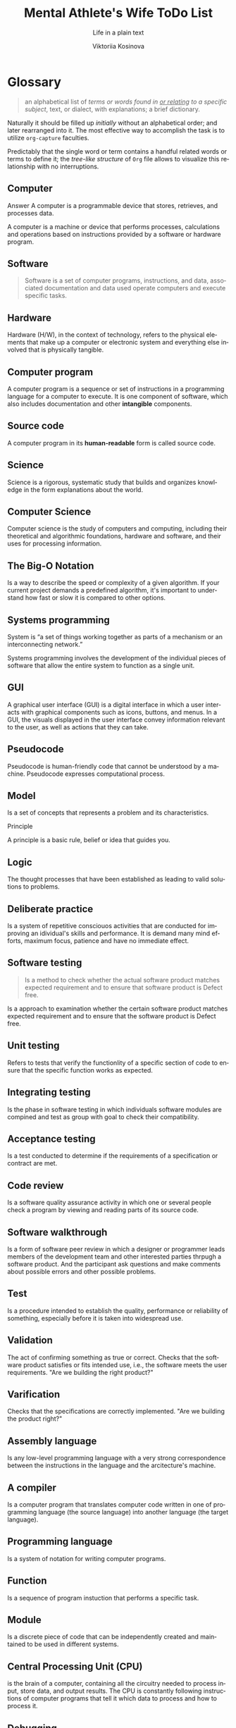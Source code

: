 #+AUTHOR:    Viktoriia Kosinova
#+TITLE:     Mental Athlete's Wife ToDo List
#+SUBTITLE:  Life in a plain text
#+EMAIL:     viqsiq@gmail.com
#+LANGUAGE: en
#+STARTUP: showall indent
#+PROPERTY: header-args :comments org

* Glossary

#+begin_quote
an alphabetical list of /terms or words found in _or relating_ to a
specific subject/, text, or dialect, with explanations; a brief
dictionary.
#+end_quote

Naturally it should be filled up /initially/ without an alphabetical
order; and later rearranged into it. The most effective way to
accomplish the task is to utilize ~org-capture~ faculties.

Predictably that the single word or term contains a handful related
words or terms to define it; the /tree-like structure/ of ~Org~ file
allows to visualize this relationship with no interruptions.


** Computer

Answer
A computer is a programmable device that stores, retrieves, and
processes data.

A computer is a machine or device that performs processes,
calculations and operations based on instructions provided by a
software or hardware program.


** Software

#+begin_quote
Software is a set of computer programs, instructions, and data,
associated documentation and data used operate computers and execute
specific tasks.
#+end_quote

** Hardware

Hardware (H/W), in the context of technology, refers to the physical
elements that make up a computer or electronic system and everything
else involved that is physically tangible.

** Computer program

A computer program is a sequence or set of instructions in a
programming language for a computer to execute. It is one component of
software, which also includes documentation and other *intangible*
components.

** Source code

A computer program in its *human-readable* form is called source code.

** Science

Science is a rigorous, systematic study that builds and organizes
knowledge in the form explanations about the world.

** Computer Science

Computer science is the study of computers and computing, including
their theoretical and algorithmic foundations, hardware and software,
and their uses for processing information.

** The Big-O Notation

Is a way to describe the speed or complexity of a given algorithm. If
your current project demands a predefined algorithm, it's important to
understand how fast or slow it is compared to other options.

** Systems programming

System is “a set of things working together as parts of a mechanism or
an interconnecting network.”

Systems programming involves the development of the individual pieces
of software that allow the entire system to function as a single unit.

** GUI

A graphical user interface (GUI) is a digital interface in which a
user interacts with graphical components such as icons, buttons, and
menus. In a GUI, the visuals displayed in the user interface convey
information relevant to the user, as well as actions that they can
take.

** Pseudocode

Pseudocode is human-friendly code that cannot be understood by a
machine. Pseudocode expresses computational process.

** Model

Is a set of concepts that represents a problem and its
characteristics.


Principle

A principle is a basic rule, belief or idea that guides you.

** Logic

The thought processes that have been established as leading to valid
solutions to problems.

** Deliberate practice

Is a system of repetitive consciouos activities that are conducted for
improving an idividual's skills and performance. It is demand many
mind efforts, maximum focus, patience and have no immediate effect.

** Software testing

#+begin_quote
Is a method to check whether the actual software product matches
expected requirement and to ensure that software product is Defect
free.
#+end_quote

Is a approach to examination whether the certain software product
matches expected requirement and to ensure that the software product
is Defect free.

** Unit testing

Refers to tests that verify the functionlity of a specific section of
code to ensure that the specific function works as expected.

** Integrating testing

Is the phase in software testing in which individuals software modules
are compined and test as group with goal  to check their compatibility.

** Acceptance testing

Is a test conducted to determine if the requirements of a
specification or contract are met.

** Code review

Is a software quality assurance activity in which one or several
people check a program by viewing  and reading parts of its source
code.

** Software walkthrough

Is a form of software peer review in which a designer or programmer
leads members of the development team and other interested parties
thrpugh a software product. And the participant ask questions and make
comments about possible errors and other possible problems.

** Test

Is a procedure intended to establish the quality, performance or
reliability of something, especially before it is taken into
widespread use.

** Validation

The act of confirming something as true or correct. Checks that the
software product satisfies or fits intended use, i.e., the software
meets the user requirements.
"Are we building the right product?"

** Varification

Checks that the specifications are correctly implemented.
"Are we building the product right?"

** Assembly language

Is any low-level programming language with a very strong
correspondence between the instructions in the language and the
arcitecture's machine.

** A compiler

Is a computer program that translates computer code written in one of
programming language (the source language) into another language (the
target language).

** Programming language

Is a system of notation for writing computer programs.

** Function

Is a sequence of program instuction that performs a specific task.

** Module

Is a discrete piece of code that can be independently created and
maintained to be used in different systems.

** Central Processing Unit (CPU)

is the brain of a computer, containing all the circuitry needed to
process input, store data, and output results. The CPU is constantly
following instructions of computer programs that tell it which data to
process and how to process it.

** Debugging

Is a process of finding and resolving bugs within computer programs,
software or system.

** Debugger or debugging tool

Is a computer program used to test and debug other program.

** Passive testing

Verifying the system behavior without any interaction with the
software product. Testers only look at system log and traces.

** Dynamic testing

Executing programmed code with a given set of test cases.

** Test case

Is a specification of the inputs, execution conditions, testing
procedure and expected results that define a single test to be
executed.

** Test suit

Is a collection of test cases that are grouped for test execution
purposes. It is used to aggregate tests that should be executed
together.

** Test design

Defines "HOW" something can be tested. It is describes test strategy
or test plan.

** The Secure Shell Protocol (SSH)
is a cryptographic network protocol for operating network services
securely (in a way that avoids someone or something being harmed by
any risk, danger) over an unsecured network.  *ssh (SSH client)* is a
program for logging into a remote machine and for executing commands
on a remote machine. It is intended to provide secure encrypted
communications between two untrusted hosts over an insecure network.

** htop
is an interactive system-monitor process-viewer and
process-manager. It shows a frequently updated list of the processes
running on a computer, normally ordered by the amount of CPU usage.

** Emacs package
Is a collection of one or more ELisp files that Emacs searches in the
folder specified by load-path.

** LISP
An abbreviation of ("list processing") is a high-level programming
language created by John McCarthy in 1958. Lisp is the third-oldest
high-level programming language still in common use, after Fortran and
COBOL. It is a machine-independent language that supports dynamic
programming, object-oriented programming, and data types.

** Package management
is a system that allows users to easily install, manage, and update
packages. =Emacs package management= relies on package archives,
which act as online repositories that host packages.

** Selenium
Selenium is a free (open-source) automated testing framework used to
validate web applications across different browsers and platforms. You
can use multiple programming languages like Java, C#, Python, etc to
create Selenium Test Scripts.

** API
An application programming interface is a way for two or more computer
programs to communicate with each other. It is a type of software
interface to exchange data across applications.

** Application

#+begin_quote
Is a computer program designed to carry out a specific task
#+end_quote

Is a computer program intended to perform a concrete task.

** Web application

#+begin_quote
Is application software that is accessed using a web browser.
#+end_quote

Is a application that is accessed using a web browser.

** Web browser

#+begin_quote
Is an application for accessing websites.
#+end_quote

** Web site

#+begin_quote
Is a collection of many web pages that are written using HTML that are
identified by a common domain name.
#+end_quote

Is a collection of several web pages that are created using HTML and
that are linked by a common domain name.

** Domain name

#+begin_quote
Is unique name of a website. 
#+end_quote

** Defect

#+begin_quote
Is any deviation between an actual and expected result.
#+end_quote

** Bug

#+begin_quote
Is a problem that causes a program to produce invalid output.
#+end_quote

Is a error in software program that can invoke a program to produce
invalid output, misbehavior or crash.

** Error

#+begin_quote
Is a mistake a coder makes during the software development.
#+end_quote

** Functional testing

#+begin_quote
Tests functional requirements like functions and its components.
Makes ensurance that everything works properly, how expected and
desirable in functionality requirements.


Is a quality assurance process and a type of black-box testing that
bases its test cases on the specifications of the software component
under test. Functions are tested by feeding them input and examining
the output, and internal program structure is rarely
considered. Functional software testing is conducted to evaluate the
compliance of a system or component with specified functional
requirements.
#+end_quote

** Non-functional testing

#+begin_quote
Used to evaluate a software non-functional characteristic such as
performance, usability and dependability.
#+end_quote

** Software performance

#+begin_quote
Is how well a software or application it's intended tasks such as
speed, responsiveness, scalability and resource utilization. 
#+end_quote

** Framework
A framework is a structure that you can build software on. It serves
as a foundation, so you're not starting entirely from scratch.

** Selenium WebDriver
Is an open-source collection of APIs that automates web application
testing across different browsers using different programming
languages.

** IDE
An integrated development environment (IDE) is a software application
that helps programmers develop software code efficiently and provides
comprehensive facilities for software development.

** Continuous Integration (CI)
It is the practice of using automation to enable teams to merge code
changes into the shared repository early and often. Each commit
triggers an automated workflow on a CI server that runs a series of
tasks to make sure the commit is safe to merge into the main branch. A
good CI process relies on a set of good tests.

** Continuous deployment (CD)

It is a process system deployment with minimal risks.

** DevOps
Is a methodology in the software development and IT industry. Used as
a set of practices and tools, DevOps integrates and automates the work
of software development (Dev) and IT operations (Ops) as a means for
improving and shortening the systems development life cycle.

** Program

#+begin_quote
Is a sequence of instructions in a programming language for a computer
to execute.
#+end_quote

** Test runner
 Is a special application designed for running tests, checking the
 output, and giving you tools for debugging and diagnosing tests and
 applications.

